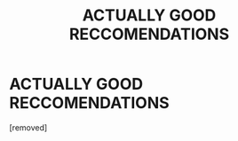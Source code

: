 #+TITLE: ACTUALLY GOOD RECCOMENDATIONS

* ACTUALLY GOOD RECCOMENDATIONS
:PROPERTIES:
:Author: mystictutor
:Score: 1
:DateUnix: 1605213270.0
:DateShort: 2020-Nov-13
:FlairText: Recommendation
:END:
[removed]

